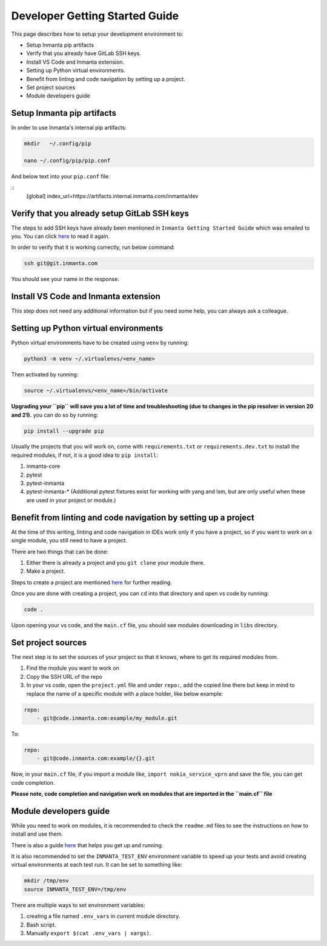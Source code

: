 ********************************
Developer Getting Started Guide
********************************

This page describes how to setup your development environment to:

* Setup Inmanta pip artifacts
* Verify that you already have GitLab SSH keys.
* Install VS Code and Inmanta extension.
* Setting up Python virtual environments.
* Benefit from linting and code navigation by setting up a project.
* Set project sources
* Module developers guide


Setup Inmanta pip artifacts
#############################

In order to use Inmanta's internal pip artifacts:

.. code-block:: bash

    mkdir   ~/.config/pip

    nano ~/.config/pip/pip.conf

And below text into your ``pip.conf`` file:

::
    [global]
    index_url=https://artifacts.internal.inmanta.com/inmanta/dev


Verify that you already setup GitLab SSH keys
###############################################

The steps to add SSH keys have already been mentioned in ``Inmanta Getting Started Guide`` which was emailed to you.
You can click `here <https://internal.inmanta.com/topics/starting.html>`_ to read it again.

In order to verify that it is working correctly, run below command:

.. code-block:: bash
    
    ssh git@git.inmanta.com


You should see your name in the response.


Install VS Code and Inmanta extension
#######################################

This step does not need any additional information but if you need some help, you can always ask a colleague.


Setting up Python virtual environments
########################################

Python virtual environments have to be created using ``venv`` by running:

.. code-block:: bash
    
    python3 -m venv ~/.virtualenvs/<env_name>

Then activated by running:

.. code-block:: bash
    
    source ~/.virtualenvs/<env_name>/bin/activate

**Upgrading your ``pip`` will save you a lot of time and troubleshooting (due to changes in the pip resolver in version 20 and 21).** you can do so by running:

.. code-block:: bash
    
    pip install --upgrade pip

Usually the projects that you will work on, come with ``requirements.txt`` or ``requirements.dev.txt`` to install the required modules, if not, it is a good idea to ``pip install``:

1. inmanta-core
2. pytest
3. pytest-inmanta
4. pytest-inmanta-* (Additional pytest fixtures exist for working with yang and lsm, but are only useful when these are used in your project or module.)


Benefit from linting and code navigation by setting up a project
##################################################################

At the time of this writing, linting and code navigation in IDEs work only if you have a project, so if you want to work on a single module, you still need to have a project.

There are two things that can be done:

1. Either there is already a project and you ``git clone`` your module there.
2. Make a project.

Steps to create a project are mentioned `here <https://docs.inmanta.com/community/latest/model_developers/configurationmodel.html>`_ for further reading.

Once you are done with creating a project, you can ``cd`` into that directory and open vs code by running:

.. code-block:: bash
    
    code .

Upon opening your vs code, and the ``main.cf`` file, you should see modules downloading in ``libs`` directory.


Set project sources
#####################

The next step is to set the sources of your project so that it knows, where to get its required modules from.

1. Find the module you want to work on
2. Copy the SSH URL of the repo
3. In your vs code, open the ``project.yml`` file and under ``repo:``, add the copied line there but keep in mind to replace the name of a specific module with a place holder, like below example:

.. code-block:: yaml
    
    repo:
        - git@code.inmanta.com:example/my_module.git

To:

.. code-block:: yaml
    
    repo:
        - git@code.inmanta.com:example/{}.git

Now, in your ``main.cf`` file, if you import a module like, ``import nokia_service_vprn`` and save the file, you can get code completion.

**Please note, code completion and navigation work on modules that are imported in the ``main.cf`` file**


Module developers guide
#########################

While you need to work on modules, it is recommended to check the ``readme.md`` files to see the instructions on how to install and use them.

There is also a guide `here <https://docs.inmanta.com/community/latest/model_developers/modules.html>`_ that helps you get up and running.

It is also recommended to set the ``INMANTA_TEST_ENV`` environment variable to speed up your tests and avoid creating virtual environments at each test run. It can be set to something like:

.. code-block:: bash
    
    mkdir /tmp/env
    source INMANTA_TEST_ENV=/tmp/env

There are multiple ways to set environment variables:

1. creating a file named ``.env_vars`` in current module directory.
2. Bash script.
3. Manually ``export $(cat .env_vars | xargs)``.
